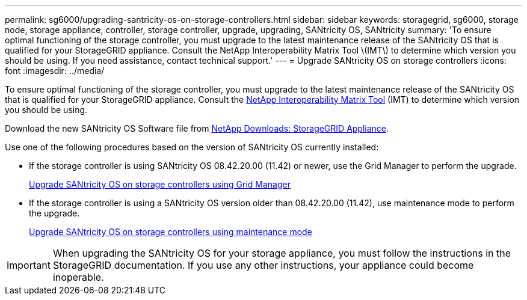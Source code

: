 ---
permalink: sg6000/upgrading-santricity-os-on-storage-controllers.html
sidebar: sidebar
keywords: storagegrid, sg6000, storage node, storage appliance, controller, storage controller, upgrade, upgrading, SANtricity OS, SANtricity 
summary: 'To ensure optimal functioning of the storage controller, you must upgrade to the latest maintenance release of the SANtricity OS that is qualified for your StorageGRID appliance. Consult the NetApp Interoperability Matrix Tool \(IMT\) to determine which version you should be using. If you need assistance, contact technical support.'
---
= Upgrade SANtricity OS on storage controllers
:icons: font
:imagesdir: ../media/

[.lead]
To ensure optimal functioning of the storage controller, you must upgrade to the latest maintenance release of the SANtricity OS that is qualified for your StorageGRID appliance. Consult the https://imt.netapp.com/matrix/#welcome[NetApp Interoperability Matrix Tool^] (IMT) to determine which version you should be using. 

Download the new SANtricity OS Software file from https://mysupport.netapp.com/site/products/all/details/storagegrid-appliance/downloads-tab[NetApp Downloads: StorageGRID Appliance^].

Use one of the following procedures based on the version of SANtricity OS currently installed:

* If the storage controller is using SANtricity OS 08.42.20.00 (11.42) or newer, use the Grid Manager to perform the upgrade.
+
xref:upgrading-santricity-os-on-storage-controllers-using-grid-manager-sg6000.adoc[Upgrade SANtricity OS on storage controllers using Grid Manager]

* If the storage controller is using a SANtricity OS version older than 08.42.20.00 (11.42), use maintenance mode to perform the upgrade.
+
xref:upgrading-santricity-os-on-storage-controllers-using-maintenance-mode-sg6000.adoc[Upgrade SANtricity OS on storage controllers using maintenance mode]

IMPORTANT: When upgrading the SANtricity OS for your storage appliance, you must follow the instructions in the StorageGRID documentation. If you use any other instructions, your appliance could become inoperable.

